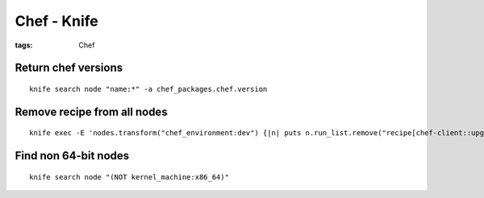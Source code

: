 Chef - Knife
============
:tags: Chef

Return chef versions 
--------------------
::
 
 knife search node "name:*" -a chef_packages.chef.version

Remove recipe from all nodes
----------------------------
::

 knife exec -E 'nodes.transform("chef_environment:dev") {|n| puts n.run_list.remove("recipe[chef-client::upgrade]"); n.save }'

Find non 64-bit nodes
---------------------
::

 knife search node "(NOT kernel_machine:x86_64)"
